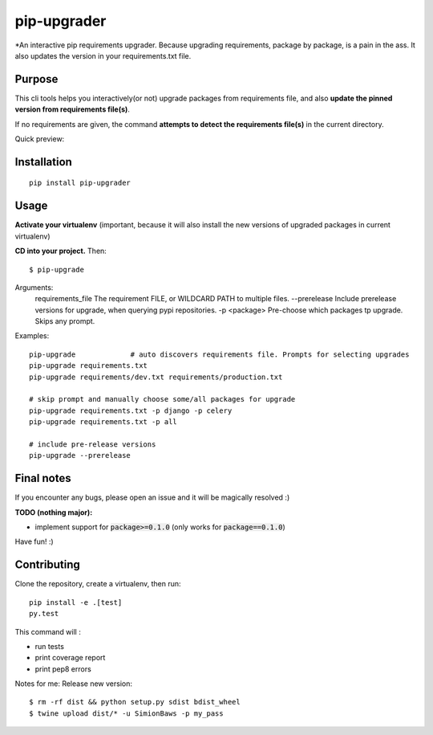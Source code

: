 pip-upgrader
=========
.. image:: https://travis-ci.org/simion/pip-upgrader.svg?branch=master
    :target: https://travis-ci.org/simion/pip-upgrader
.. image:: https://coveralls.io/repos/github/simion/pip-upgrader/badge.svg?branch=master
    :target: https://coveralls.io/github/simion/pip-upgrader?branch=master


*An interactive pip requirements upgrader. Because upgrading requirements, package by package, is a pain in the ass.
It also updates the version in your requirements.txt file.


Purpose
-------

This cli tools helps you interactively(or not) upgrade packages from requirements file,
and also **update the pinned version from requirements file(s)**.

If no requirements are given, the command **attempts to detect the requirements file(s)** in the current directory.

Quick preview:

.. image:: https://raw.githubusercontent.com/simion/pip-upgrader/master/demo.gif

Installation
------------

::

    pip install pip-upgrader

Usage
-----
**Activate your virtualenv** (important, because it will also install the new versions of upgraded packages in current virtualenv)

**CD into your project.**
Then:
::

    $ pip-upgrade

Arguments:
    requirements_file       The requirement FILE, or WILDCARD PATH to multiple files.
    --prerelease            Include prerelease versions for upgrade, when querying pypi repositories.
    -p <package>            Pre-choose which packages tp upgrade. Skips any prompt.


Examples:

::

    pip-upgrade             # auto discovers requirements file. Prompts for selecting upgrades
    pip-upgrade requirements.txt
    pip-upgrade requirements/dev.txt requirements/production.txt

    # skip prompt and manually choose some/all packages for upgrade
    pip-upgrade requirements.txt -p django -p celery
    pip-upgrade requirements.txt -p all

    # include pre-release versions
    pip-upgrade --prerelease


Final notes
-----------
If you encounter any bugs, please open an issue and it will be magically resolved :)

**TODO (nothing major):**

- implement support for :code:`package>=0.1.0` (only works for :code:`package==0.1.0`)


Have fun! :)

Contributing
------------
Clone the repository, create a virtualenv, then run:
::

    pip install -e .[test]
    py.test

This command will :

- run tests
- print coverage report
- print pep8 errors


Notes for me:
Release new version:
::

    $ rm -rf dist && python setup.py sdist bdist_wheel
    $ twine upload dist/* -u SimionBaws -p my_pass
